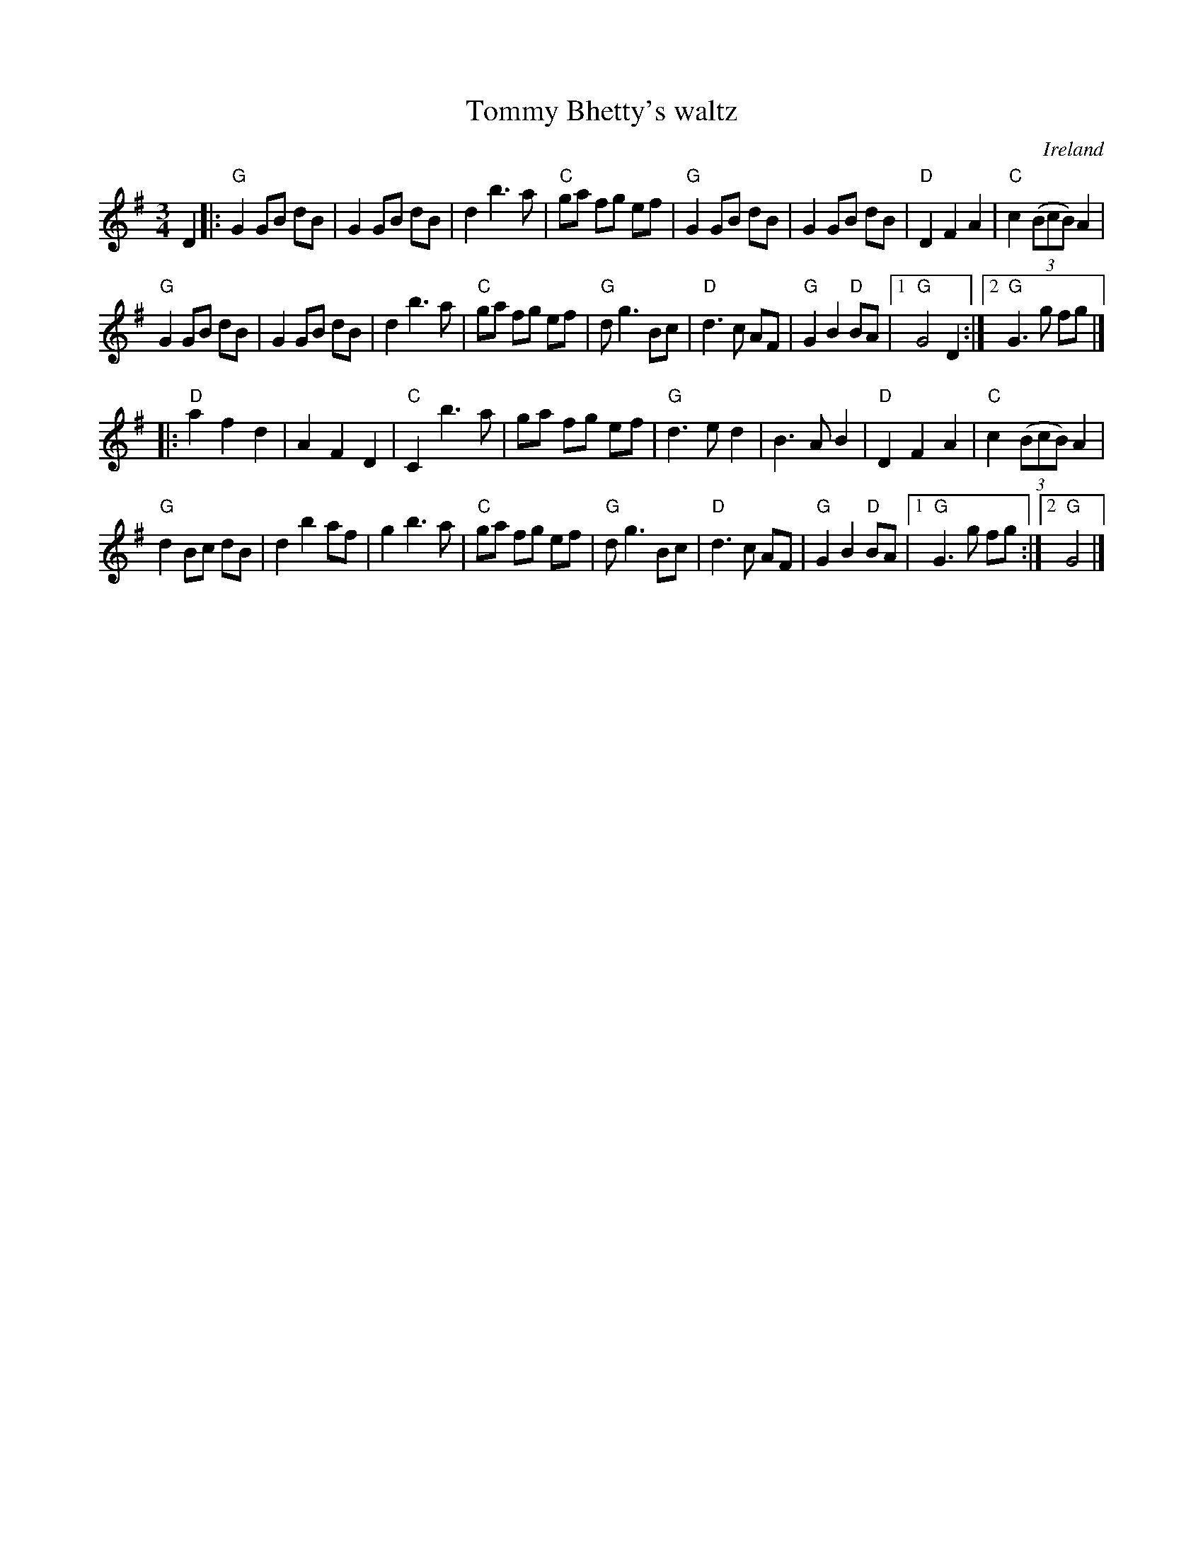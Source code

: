 X:931
T:Tommy Bhetty's waltz
R:Waltz
O:Ireland
D:Altan: The Red Crow
Z:id:hn-waltz-5
S:A compilation from various sources
Z:Transcription:???, arrangement:Altan?, chords:Mike Long
M:3/4
L:1/8
K:G
D2|:\
"G"G2 GB dB|G2 GB dB|d2 b3 a|"C"ga fg ef|\
"G"G2 GB dB|G2 GB dB|"D"D2 F2 A2|"C"c2 (3(BcB) A2|
"G"G2 GB dB|G2 GB dB|d2 b3 a|"C"ga fg ef|\
"G"dg3 Bc|"D"d3 c AF|"G"G2 B2 "D"BA|[1 "G"G4 D2:|[2 "G"G3 g fg|]
|:"D"a2 f2 d2|A2 F2 D2|"C"C2 b3 a|ga fg ef|\
"G"d3 e d2|B3 A B2|"D"D2 F2 A2|"C"c2 (3(BcB) A2|
"G"d2 Bc dB|d2b2 af|g2 b3 a|"C"ga fg ef|\
"G"dg3 Bc|"D"d3 c AF|"G"G2 B2 "D"BA|[1 "G"G3 g fg:|[2 "G"G4|]
